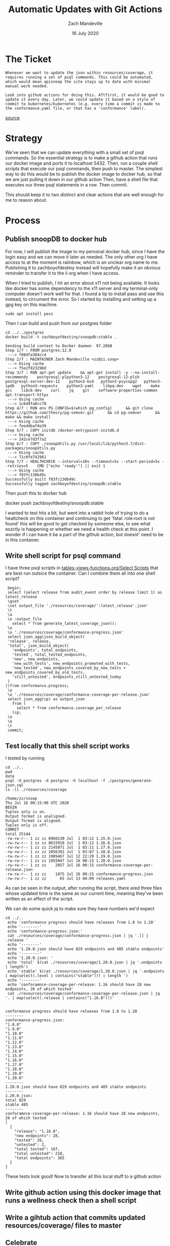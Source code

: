#+TITLE: Automatic Updates with Git Actions
#+AUTHOR: Zach Mandeville
#+DATE: 16 July 2020

* The Ticket
  #+begin_src sql-mode
Whenever we want to update the json within resources/coverage, it requires running a set of psql commands. This could be automated, which would mean apisnoop the site stays up to date with minimal manual work needed.

Look into github actions for doing this. ATtfirst, it would be good to update it every day. Later, we could update it based on a style of commit to kubernetes/kubernetes (e.g. every time a commit is made to the conformance.yaml file, or that has a 'conformance' label).
  #+end_src
 [[https://github.com/apisnoop/snoopDB/issues/5][source]]
* Strategy
  We've seen that we can update everything with a small set of psql commands.  So the essential strategy is to make a github action that runs our docker image and ports it to localhost 5432.  Then, run a couple shell scripts that execute our psql commands, then push to master.
  The simplest way to do this would be to publish the docker image to docker hub, so that we are just pulling it down in our github action
  Then, have a shell file that executes our three psql statements in a row.
  Then commit.

  This should keep it to two distinct and clear actions that are well enough for me to reason about.
* Process
** Publish snoopDB to docker hub
   For now, I will publish the image to my perosnal docker hub, since I have the login easy and we can move it later as needed.  The only other org I have access to at the moment is raiinbow, which is an unclear org name to me.
   Publishing it to zachboyofdestiny instead will hopefully make it an obvious reminder to transfer it to the ii org when I have access.

   When I tried to publish, I hit an error about x11 not being available.  It looks like docker has some dependency to the x11 server and my terminal-only computer doesn't work well for that.
   I found a tip to install pass and use this instead, to circument the error.  So I started by installing and setting up a gpg key on this machine.

   #+begin_example
   sudo apt install pass
   #+end_example

   Then I can build and push from our postgres folder
   #+begin_src shell
   cd ../../postgres
   docker build -t zachboyofdestiny/snoopdb:stable .
   #+end_src

   #+RESULTS:
   #+begin_example
   Sending build context to Docker daemon  97.28kB
   Step 1/7 : FROM postgres:12.0
    ---> f88dfa384cc4
   Step 2/7 : MAINTAINER Zach Mandeville <zz@ii.coop>
    ---> Using cache
    ---> f5e2f823298d
   Step 3/7 : RUN apt-get update    && apt-get install -y --no-install-recommends    postgresql-plpython3-12    postgresql-12-plsh    postgresql-server-dev-12    python3-bs4   python3-psycopg2   python3-ipdb   python3-requests    python3-yaml    libpq-dev    wget    make    gcc    libc6-dev    curl    jq    git    software-properties-common    apt-transport-https
    ---> Using cache
    ---> 1c649fa8cc70
   Step 4/7 : RUN env PG_CONFIG=$(which pg_config)      && git clone https://github.com/theory/pg-semver.git      && cd pg-semver      && make && make install
    ---> Using cache
    ---> feeddbaf4e39
   Step 5/7 : COPY initdb /docker-entrypoint-initdb.d
    ---> Using cache
    ---> 242ce7d3f7a2
   Step 6/7 : COPY ./snoopUtils.py /usr/local/lib/python3.7/dist-packages/snoopUtils.py
    ---> Using cache
    ---> 71c0fe742961
   Step 7/7 : HEALTHCHECK --interval=10s --timeout=5s --start-period=5s --retries=5    CMD ["echo 'ready'"] || exit 1
    ---> Using cache
    ---> f83fc130b49c
   Successfully built f83fc130b49c
   Successfully tagged zachboyofdestiny/snoopdb:stable
   #+end_example

   Then push this to docker hub

   #+begin_example shell
docker push zachboyofdestiny/snoopdb:stable
   #+end_example

   I wanted to test htis a bit, but went into a rabbit hole of trying to do a healtcheck on this container and continuing to get 'fatal: role:root is not found' this will be good to get checked by someone else, to see what exzctly is happening or whether we need a health check at this point.  I wonder if i can have it be a part of the github action, but doesnt' need to be in this container.

** Write shell script for psql command
   I have three psql scripts in  [[file:~/snoop/postgres/tables-views-functions.org::*Select Scripts][tables-views-functions.org/Select Scripts]] that are best run outsice the container.  Can I combine them all into one shell script?

    #+NAME: generate-coverage.sql
    #+begin_src sql-mode :tangle ../../postgres/generate-json.sql
       begin;
       select (select release from audit_event order by release limit 1) as latest_release
       \gset
       \set output_file './resources/coverage/':latest_release'.json'
       \t
       \a
       \o :output_file
         select * from generate_latest_coverage_json();
       \o
       \o './resources/coverage/conformance-progress.json'
       select json_agg(json_build_object(
       'release', release,
       'total', json_build_object(
         'endpoints', total_endpoints,
         'tested', total_tested_endpoints,
         'new', new_endpoints,
         'new_with_tests', new_endpoints_promoted_with_tests,
         'new_tested', new_endpoints_covered_by_new_tests + new_endpoints_covered_by_old_tests,
         'still_untested', endpoints_still_untested_today
       )
      ))from conformance.progress;
       \o
       \o './resources/coverage/conformance-coverage-per-release.json'
       select json_agg(cp) as output_json
         from (
           select * from conformance.coverage_per_release
         )cp;
       \o
       \a
       \t
       commit;
    #+end_src


** Test locally that this shell script works

   I tested by running
   #+begin_src shell
     cd ../..
     pwd
     date
     psql -U postgres -d postgres -h localhost -f ./postgres/generate-json.sql
     ls -ll ./resources/coverage
   #+end_src

   #+RESULTS:
   #+begin_example
   /home/zz/snoop
   Thu Jul 16 00:15:00 UTC 2020
   BEGIN
   Tuples only is on.
   Output format is unaligned.
   Output format is aligned.
   Tuples only is off.
   COMMIT
   total 25144
   -rw-rw-r-- 1 zz zz 8960130 Jul  1 03:12 1.15.0.json
   -rw-rw-r-- 1 zz zz 8615910 Jul  1 03:12 1.16.0.json
   -rw-rw-r-- 1 zz zz 2145071 Jul  1 03:11 1.17.0.json
   -rw-rw-r-- 1 zz zz 2056392 Jul  1 03:07 1.18.0.json
   -rw-rw-r-- 1 zz zz 1989467 Jul 12 22:29 1.19.0.json
   -rw-rw-r-- 1 zz zz 1955047 Jul 16 00:15 1.20.0.json
   -rw-rw-r-- 1 zz zz    2057 Jul 16 00:15 conformance-coverage-per-release.json
   -rw-rw-r-- 1 zz zz    1875 Jul 16 00:15 conformance-progress.json
   -rw-rw-r-- 1 zz zz      65 Jul 13 04:09 releases.yaml
   #+end_example

   As can be seen in the output, after running the script, there ared three files whose updated time is the same as our current time, meaning they've been written as an effect of the script.

   We can do some quick jq to make sure they have numbers we'd expect
   #+begin_src shell
     cd ../..
      echo 'conformance progress should have releases from 1.8 to 1.20'
      echo '--------'
      echo 'conformance-progress.json:'
      cat ./resources/coverage/conformance-progress.json | jq '.[] | .release '
      echo '--------'
      echo '1.20.0.json should have 829 endpoints and 485 stable endpoints'
      echo '--------'
      echo '1.20.0.json: '
      echo 'total' $(cat ./resources/coverage/1.20.0.json | jq '.endpoints | length')
      echo 'stable' $(cat ./resources/coverage/1.20.0.json | jq '.endpoints | map(select(.level | contains("stable"))) | length ')
      echo '--------'
      echo 'conforamnce-coverage-per-release: 1.16 should have 28 new endpoints, 26 of which tested'
      cat ./resources/coverage/conformance-coverage-per-release.json | jq '. | map(select(.release | contains("1.16.0")))'

   #+end_src

   #+RESULTS:
   #+begin_example
   conformance progress should have releases from 1.8 to 1.20
   --------
   conformance-progress.json:
   "1.8.0"
   "1.9.0"
   "1.10.0"
   "1.11.0"
   "1.12.0"
   "1.13.0"
   "1.14.0"
   "1.15.0"
   "1.16.0"
   "1.17.0"
   "1.18.0"
   "1.19.0"
   "1.20.0"
   --------
   1.20.0.json should have 829 endpoints and 485 stable endpoints
   --------
   1.20.0.json:
   total 829
   stable 485
   --------
   conforamnce-coverage-per-release: 1.16 should have 28 new endpoints, 26 of which tested
   [
     {
       "release": "1.16.0",
       "new endpoints": 28,
       "tested": 26,
       "untested": 2,
       "total tested": 167,
       "total untested": 218,
       "total endpoints": 385
     }
   ]
   #+end_example

   These tests look good!  Now to transfer all this local stuff to a github action
** Write github action using this docker image that runs a wellness check then a shell script

** Write a gihtub action that commits updated resources/coverage/ files to master
** Celebrate
